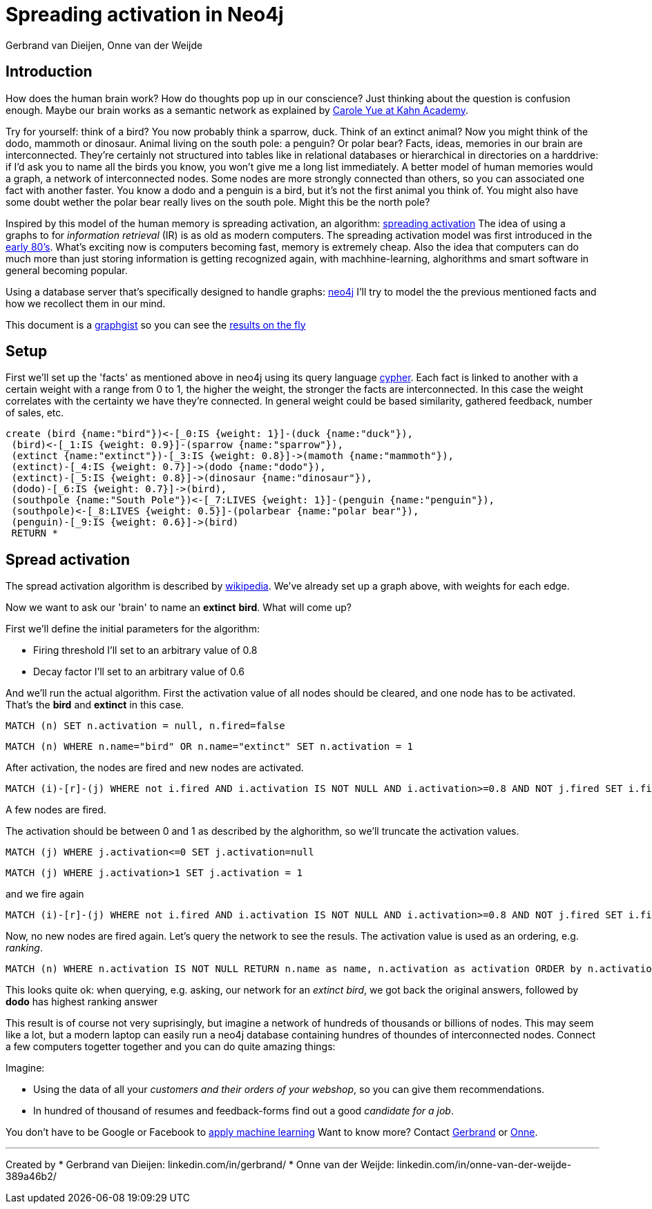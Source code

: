 = Spreading activation in Neo4j
:author: Gerbrand van Dieijen, Onne van der Weijde
:twitter: @gerbrandvd

== Introduction
How does the human brain work? How do thoughts pop up in our conscience? Just thinking about the question is confusion enough. Maybe our brain works as a semantic network as explained by https://www.youtube.com/watch?v=ig-SVifJUKw[Carole Yue at Kahn Academy].

Try for yourself: think of a bird? You now probably think a sparrow, duck. Think of an extinct animal? Now you might think of the dodo, mammoth or dinosaur. Animal living on the south pole: a penguin? Or polar bear?
Facts, ideas, memories in our brain are interconnected. They're certainly not structured into tables like in relational databases or hierarchical in directories on a harddrive: if I'd ask you to name all the birds you know, you won't give me a long list immediately. A better model of human memories would a graph, a network of interconnected nodes. Some nodes are more strongly connected than others, so you can associated one fact with another faster. You know a dodo and a penguin is a bird, but it's not the first animal you think of. You might also have some doubt wether the polar bear really lives on the south pole. Might this be the north pole?

Inspired by this model of the human memory is spreading activation, an algorithm: https://en.wikipedia.org/wiki/Spreading_activation[spreading activation]
The idea of using a graphs to for _information retrieval_ (IR) is as old as modern computers. The spreading activation model was first introduced in the http://link.springer.com/article/10.1023/A%3A1006569829653[early 80's]. What's exciting now is computers becoming fast, memory is extremely cheap. Also the idea that computers can do much more than just storing information is getting recognized again, with machhine-learning, alghorithms and smart software in general becoming popular.

Using a database server that's specifically designed to handle graphs: https://www.neo4j.com[neo4j] I'll try to model the the previous mentioned facts and how we recollect them in our mind.

This document is a http://neo4j.com/graphgists/[graphgist] so you can see the http://portal.graphgist.org/graph_gists/by_url?url=https%3A%2F%2Fgist.github.com%2Fgerbrand%2F7524cd5522fe5828eb4b[results on the fly]

== Setup
First we'll set up the 'facts' as mentioned above in neo4j using its query language https://neo4j.com/docs/cypher-refcard/current/[cypher]. Each fact is linked to another with a certain weight with a range from 0 to 1, the higher the weight, the stronger the facts are interconnected. In this case the weight correlates with the certainty we have they're connected. In general weight could be based similarity, gathered feedback, number of sales, etc.

//setup
//hide
[source,cypher]
----
create (bird {name:"bird"})<-[_0:IS {weight: 1}]-(duck {name:"duck"}),
 (bird)<-[_1:IS {weight: 0.9}]-(sparrow {name:"sparrow"}),
 (extinct {name:"extinct"})-[_3:IS {weight: 0.8}]->(mamoth {name:"mammoth"}),
 (extinct)-[_4:IS {weight: 0.7}]->(dodo {name:"dodo"}),
 (extinct)-[_5:IS {weight: 0.8}]->(dinosaur {name:"dinosaur"}),
 (dodo)-[_6:IS {weight: 0.7}]->(bird),
 (southpole {name:"South Pole"})<-[_7:LIVES {weight: 1}]-(penguin {name:"penguin"}),
 (southpole)<-[_8:LIVES {weight: 0.5}]-(polarbear {name:"polar bear"}),
 (penguin)-[_9:IS {weight: 0.6}]->(bird)
 RETURN *
----

//graph

== Spread activation
The spread activation algorithm is described by https://en.wikipedia.org/wiki/Spreading_activation#Algorithm[wikipedia].
We've already set up a graph above, with weights for each edge.

Now we want to ask our 'brain' to name an *extinct* *bird*. What will come up?

.First we'll define the initial parameters for the algorithm:
* Firing threshold I'll set to an arbitrary value of 0.8
* Decay factor I'll set to an arbitrary value of 0.6

And we'll run the actual algorithm. First the activation value of all nodes should be cleared, and one node has to be activated. That's the *bird* and *extinct* in this case.

[source,cypher]
----
MATCH (n) SET n.activation = null, n.fired=false
----
[source,cypher]
----
MATCH (n) WHERE n.name="bird" OR n.name="extinct" SET n.activation = 1
----

After activation, the nodes are fired and new nodes are activated.
[source,cypher]
----
MATCH (i)-[r]-(j) WHERE not i.fired AND i.activation IS NOT NULL AND i.activation>=0.8 AND NOT j.fired SET i.fired=true SET j.activation =  COALESCE(j.activation, 0) + i.activation * COALESCE(r.weight,0) * 0.6 RETURN count(i)
----

//table
A few nodes are fired.

The activation should be between 0 and 1 as described by the alghorithm, so we'll truncate the activation values.
[source,cypher]
----
MATCH (j) WHERE j.activation<=0 SET j.activation=null
----
[source,cypher]
----
MATCH (j) WHERE j.activation>1 SET j.activation = 1
----

and we fire again
[source,cypher]
----
MATCH (i)-[r]-(j) WHERE not i.fired AND i.activation IS NOT NULL AND i.activation>=0.8 AND NOT j.fired SET i.fired=true SET j.activation =  COALESCE(j.activation, 0) + i.activation * COALESCE(r.weight,0) * 0.6 RETURN count(i)
----
//table

Now, no new nodes are fired again. Let's query the network to see the resuls. The activation value is used as an ordering, e.g. _ranking_.
[source,cypher]
----
MATCH (n) WHERE n.activation IS NOT NULL RETURN n.name as name, n.activation as activation ORDER by n.activation DESC LIMIT 5
----

//table
This looks quite ok: when querying, e.g. asking, our network for an _extinct_ _bird_, we got back the original answers, followed by *dodo* has highest ranking answer

This result is of course not very suprisingly, but imagine a network of hundreds of thousands or billions of nodes. This may seem like a lot, but a modern laptop can easily run a neo4j database containing hundres of thoundes of interconnected nodes. Connect a few computers togetter together and you can do quite amazing things:

.Imagine:
* Using the data of all your _customers and their orders of your webshop_, so you can give them recommendations.
* In hundred of thousand of resumes and feedback-forms find out a good _candidate for a job_.

You don't have to be Google or Facebook to http://techcrunch.com/2016/03/19/how-real-businesses-are-using-machine-learning/[apply machine learning] Want to know more? Contact mailto:gerbrand@vandieyen.nl[Gerbrand] or mailto:onne@oneup.company[Onne].

---
Created by 
* Gerbrand van Dieijen: linkedin.com/in/gerbrand/
* Onne van der Weijde: linkedin.com/in/onne-van-der-weijde-389a46b2/

